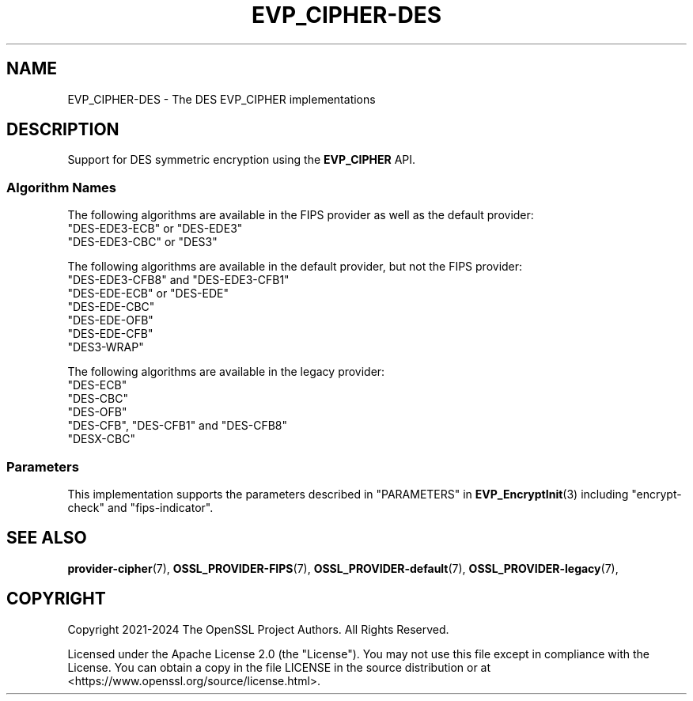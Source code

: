 .\" -*- mode: troff; coding: utf-8 -*-
.\" Automatically generated by Pod::Man 5.0102 (Pod::Simple 3.45)
.\"
.\" Standard preamble:
.\" ========================================================================
.de Sp \" Vertical space (when we can't use .PP)
.if t .sp .5v
.if n .sp
..
.de Vb \" Begin verbatim text
.ft CW
.nf
.ne \\$1
..
.de Ve \" End verbatim text
.ft R
.fi
..
.\" \*(C` and \*(C' are quotes in nroff, nothing in troff, for use with C<>.
.ie n \{\
.    ds C` ""
.    ds C' ""
'br\}
.el\{\
.    ds C`
.    ds C'
'br\}
.\"
.\" Escape single quotes in literal strings from groff's Unicode transform.
.ie \n(.g .ds Aq \(aq
.el       .ds Aq '
.\"
.\" If the F register is >0, we'll generate index entries on stderr for
.\" titles (.TH), headers (.SH), subsections (.SS), items (.Ip), and index
.\" entries marked with X<> in POD.  Of course, you'll have to process the
.\" output yourself in some meaningful fashion.
.\"
.\" Avoid warning from groff about undefined register 'F'.
.de IX
..
.nr rF 0
.if \n(.g .if rF .nr rF 1
.if (\n(rF:(\n(.g==0)) \{\
.    if \nF \{\
.        de IX
.        tm Index:\\$1\t\\n%\t"\\$2"
..
.        if !\nF==2 \{\
.            nr % 0
.            nr F 2
.        \}
.    \}
.\}
.rr rF
.\" ========================================================================
.\"
.IX Title "EVP_CIPHER-DES 7ossl"
.TH EVP_CIPHER-DES 7ossl 2025-09-30 3.5.4 OpenSSL
.\" For nroff, turn off justification.  Always turn off hyphenation; it makes
.\" way too many mistakes in technical documents.
.if n .ad l
.nh
.SH NAME
EVP_CIPHER\-DES \- The DES EVP_CIPHER implementations
.SH DESCRIPTION
.IX Header "DESCRIPTION"
Support for DES symmetric encryption using the \fBEVP_CIPHER\fR API.
.SS "Algorithm Names"
.IX Subsection "Algorithm Names"
The following algorithms are available in the FIPS provider as well as the
default provider:
.IP """DES\-EDE3\-ECB"" or ""DES\-EDE3""" 4
.IX Item """DES-EDE3-ECB"" or ""DES-EDE3"""
.PD 0
.IP """DES\-EDE3\-CBC"" or ""DES3""" 4
.IX Item """DES-EDE3-CBC"" or ""DES3"""
.PD
.PP
The following algorithms are available in the default provider, but not the
FIPS provider:
.IP """DES\-EDE3\-CFB8"" and ""DES\-EDE3\-CFB1""" 4
.IX Item """DES-EDE3-CFB8"" and ""DES-EDE3-CFB1"""
.PD 0
.IP """DES-EDE-ECB"" or ""DES-EDE""" 4
.IX Item """DES-EDE-ECB"" or ""DES-EDE"""
.IP """DES-EDE-CBC""" 4
.IX Item """DES-EDE-CBC"""
.IP """DES-EDE-OFB""" 4
.IX Item """DES-EDE-OFB"""
.IP """DES-EDE-CFB""" 4
.IX Item """DES-EDE-CFB"""
.IP """DES3\-WRAP""" 4
.IX Item """DES3-WRAP"""
.PD
.PP
The following algorithms are available in the legacy provider:
.IP """DES-ECB""" 4
.IX Item """DES-ECB"""
.PD 0
.IP """DES-CBC""" 4
.IX Item """DES-CBC"""
.IP """DES-OFB""" 4
.IX Item """DES-OFB"""
.IP """DES-CFB"", ""DES\-CFB1"" and ""DES\-CFB8""" 4
.IX Item """DES-CFB"", ""DES-CFB1"" and ""DES-CFB8"""
.IP """DESX-CBC""" 4
.IX Item """DESX-CBC"""
.PD
.SS Parameters
.IX Subsection "Parameters"
This implementation supports the parameters described in
"PARAMETERS" in \fBEVP_EncryptInit\fR\|(3) including "encrypt-check" and "fips-indicator".
.SH "SEE ALSO"
.IX Header "SEE ALSO"
\&\fBprovider\-cipher\fR\|(7), \fBOSSL_PROVIDER\-FIPS\fR\|(7), \fBOSSL_PROVIDER\-default\fR\|(7),
\&\fBOSSL_PROVIDER\-legacy\fR\|(7),
.SH COPYRIGHT
.IX Header "COPYRIGHT"
Copyright 2021\-2024 The OpenSSL Project Authors. All Rights Reserved.
.PP
Licensed under the Apache License 2.0 (the "License").  You may not use
this file except in compliance with the License.  You can obtain a copy
in the file LICENSE in the source distribution or at
<https://www.openssl.org/source/license.html>.
